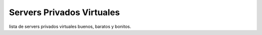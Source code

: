 
Servers Privados Virtuales
==========================

lista de servers privados virtuales buenos, baratos y bonitos.

